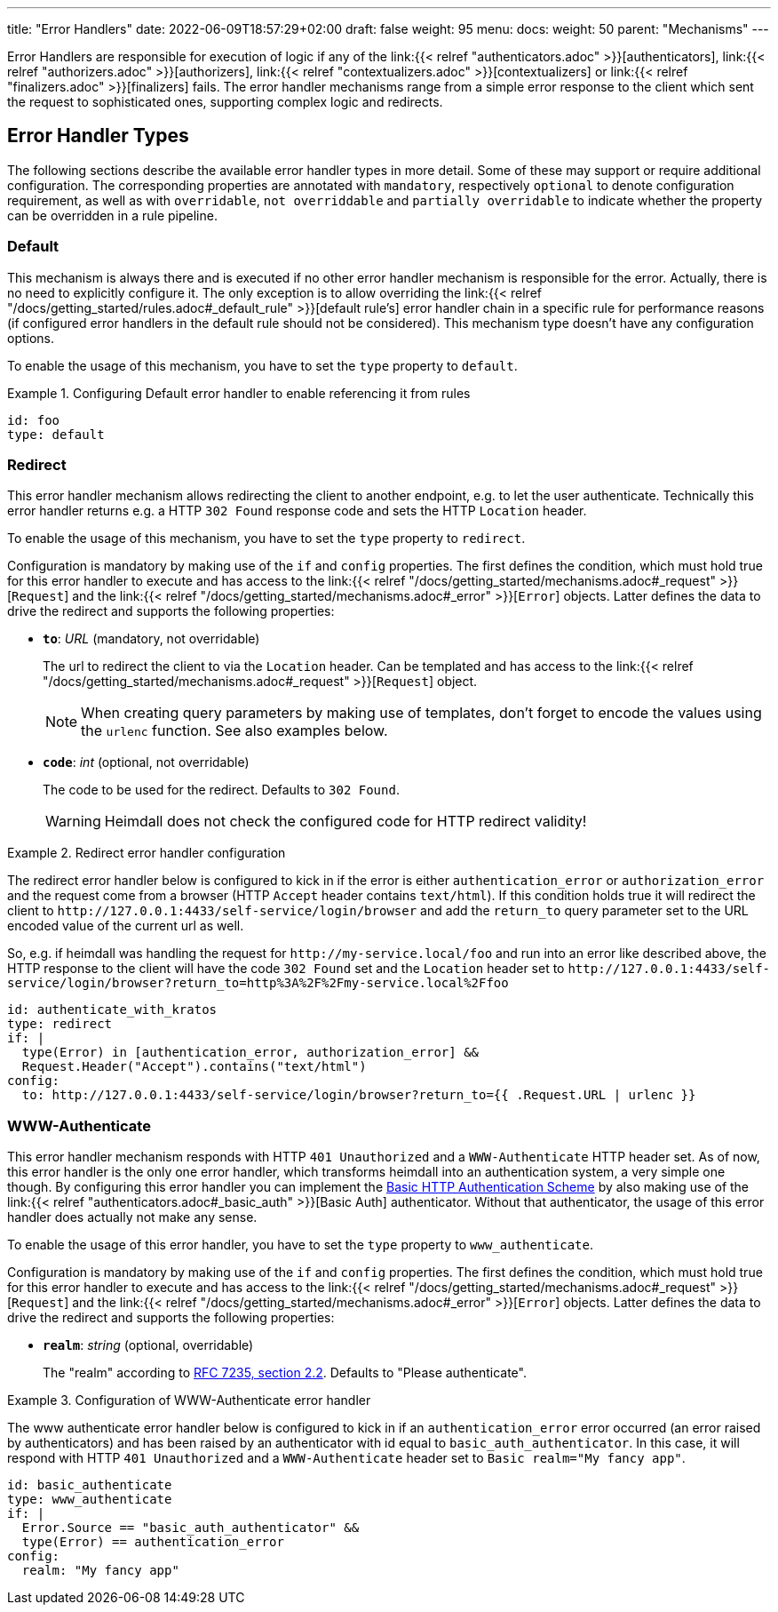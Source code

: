---
title: "Error Handlers"
date: 2022-06-09T18:57:29+02:00
draft: false
weight: 95
menu:
  docs:
    weight: 50
    parent: "Mechanisms"
---

Error Handlers are responsible for execution of logic if any of the link:{{< relref "authenticators.adoc" >}}[authenticators], link:{{< relref "authorizers.adoc" >}}[authorizers], link:{{< relref "contextualizers.adoc" >}}[contextualizers] or link:{{< relref "finalizers.adoc" >}}[finalizers] fails. The error handler mechanisms range from a simple error response to the client which sent the request to sophisticated ones, supporting complex logic and redirects.

== Error Handler Types

The following sections describe the available error handler types in more detail. Some of these may support or require additional configuration. The corresponding properties are annotated with `mandatory`, respectively `optional` to denote configuration requirement, as well as with `overridable`, `not overriddable` and `partially overridable` to indicate whether the property can be overridden in a rule pipeline.

=== Default

This mechanism is always there and is executed if no other error handler mechanism is responsible for the error. Actually, there is no need to explicitly configure it. The only exception is to allow overriding the link:{{< relref "/docs/getting_started/rules.adoc#_default_rule" >}}[default rule's] error handler chain in a specific rule for performance reasons (if configured error handlers in the default rule should not be considered). This mechanism type doesn't have any configuration options.

To enable the usage of this mechanism, you have to set the `type` property to `default`.

.Configuring Default error handler to enable referencing it from rules
====

[source, yaml]
----
id: foo
type: default
----

====

=== Redirect

This error handler mechanism allows redirecting the client to another endpoint, e.g. to let the user authenticate. Technically this error handler returns e.g. a HTTP `302 Found` response code and sets the HTTP `Location` header.

To enable the usage of this mechanism, you have to set the `type` property to `redirect`.

Configuration is mandatory by making use of the `if` and `config` properties. The first defines the condition, which must hold true for this error handler to execute and has access to the link:{{< relref "/docs/getting_started/mechanisms.adoc#_request" >}}[`Request`] and the link:{{< relref "/docs/getting_started/mechanisms.adoc#_error" >}}[`Error`] objects. Latter defines the data to drive the redirect and supports the following properties:

* *`to`*: _URL_ (mandatory, not overridable)
+
The url to redirect the client to via the `Location` header. Can be templated and has access to the link:{{< relref "/docs/getting_started/mechanisms.adoc#_request" >}}[`Request`] object.
+
NOTE: When creating query parameters by making use of templates, don't forget to encode the values using the `urlenc` function. See also examples below.

* *`code`*: _int_ (optional, not overridable)
+
The code to be used for the redirect. Defaults to `302 Found`.
+
WARNING: Heimdall does not check the configured code for HTTP redirect validity!

.Redirect error handler configuration
====

The redirect error handler below is configured to kick in if the error is either `authentication_error` or `authorization_error` and the request come from a browser (HTTP `Accept` header contains `text/html`). If this condition holds true it will redirect the client to `\http://127.0.0.1:4433/self-service/login/browser` and add the `return_to` query parameter set to the URL encoded value of the current url as well.

So, e.g. if heimdall was handling the request for `\http://my-service.local/foo` and run into an error like described above, the HTTP response to the client will have the code `302 Found` set and the `Location` header set to `\http://127.0.0.1:4433/self-service/login/browser?return_to=http%3A%2F%2Fmy-service.local%2Ffoo`

[source, yaml]
----
id: authenticate_with_kratos
type: redirect
if: |
  type(Error) in [authentication_error, authorization_error] &&
  Request.Header("Accept").contains("text/html")
config:
  to: http://127.0.0.1:4433/self-service/login/browser?return_to={{ .Request.URL | urlenc }}
----

====


=== WWW-Authenticate

This error handler mechanism responds with HTTP `401 Unauthorized` and a `WWW-Authenticate` HTTP header set. As of now, this error handler is the only one error handler, which transforms heimdall into an authentication system, a very simple one though. By configuring this error handler you can implement the https://datatracker.ietf.org/doc/html/rfc7617[Basic HTTP Authentication Scheme] by also making use of the link:{{< relref "authenticators.adoc#_basic_auth" >}}[Basic Auth] authenticator. Without that authenticator, the usage of this error handler does actually not make any sense.

To enable the usage of this error handler, you have to set the `type` property to `www_authenticate`.

Configuration is mandatory by making use of the `if` and `config` properties. The first defines the condition, which must hold true for this error handler to execute and has access to the link:{{< relref "/docs/getting_started/mechanisms.adoc#_request" >}}[`Request`] and the link:{{< relref "/docs/getting_started/mechanisms.adoc#_error" >}}[`Error`] objects. Latter defines the data to drive the redirect and supports the following properties:

* *`realm`*: _string_ (optional, overridable)
+
The "realm" according to https://datatracker.ietf.org/doc/html/rfc7235#section-2.2[RFC 7235, section 2.2]. Defaults to "Please authenticate".

.Configuration of WWW-Authenticate error handler
====

The www authenticate error handler below is configured to kick in if an `authentication_error` error occurred (an error raised by authenticators) and has been raised by an authenticator with id equal to `basic_auth_authenticator`. In this case, it will respond with HTTP `401 Unauthorized` and a `WWW-Authenticate` header set to `Basic realm="My fancy app"`.

[source, yaml]
----
id: basic_authenticate
type: www_authenticate
if: |
  Error.Source == "basic_auth_authenticator" &&
  type(Error) == authentication_error
config:
  realm: "My fancy app"
----

====
